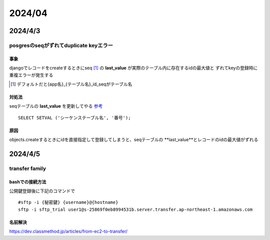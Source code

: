 =======================
2024/04
=======================

-----------------------
2024/4/3
-----------------------


posgresのseqがずれてduplicate keyエラー
===========================================

事象
---------------
djangoでレコードをcreateするときにseq [#]_ の **last_value** が実際のテーブル内に存在するidの最大値と
ずれてkeyの登録時に重複エラーが発生する 

.. [#] デフォルトだと{app名}_{テーブル名}_id_seqがテーブル名

対処法
-------------------
seqテーブルの **last_value** を更新してやる `参考 <https://marketing-web.hatenablog.com/entry/postgres_sequence_update>`__

::

    SELECT SETVAL ('シーケンステーブル名', '番号');


原因
-----------------------

objects.createするときにidを直接指定して登録してしまうと、seqテーブルの **last_value**とレコードのidの最大値がずれる


------------------
2024/4/5
------------------
transfer family
==========================

bashでの接続方法
-------------------------
公開鍵登録後に下記のコマンドで


::
    
    #sftp -i {秘密鍵} {username}@{hostname}
    sftp -i sftp_trial user1@s-25869f0eb8994531b.server.transfer.ap-northeast-1.amazonaws.com


名前解決
--------------------------
https://dev.classmethod.jp/articles/from-ec2-to-transfer/
\
